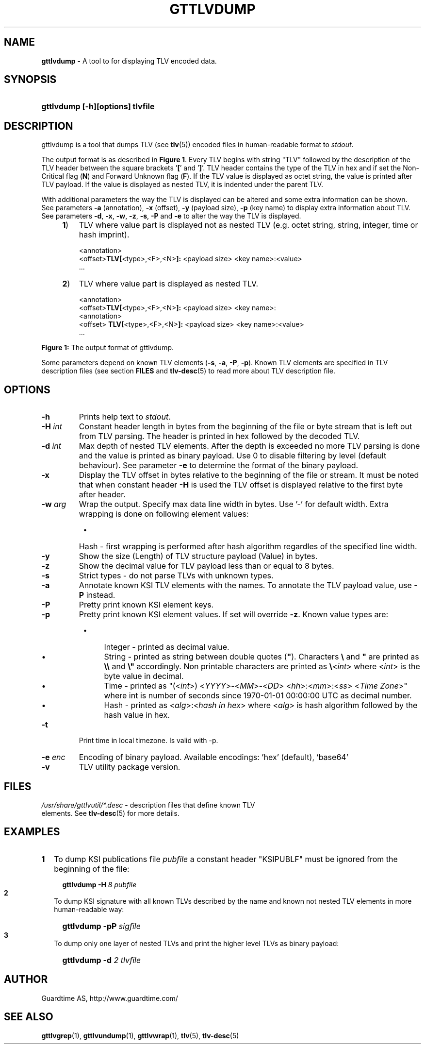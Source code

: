 .TH GTTLVDUMP 1
.\"
.\"
.\"
.SH NAME
\fBgttlvdump \fR- A tool to for displaying TLV encoded data.
.\"
.\"
.SH SYNOPSIS
.\"
.HP 4
\fBgttlvdump [-h][options] tlvfile
.LP
.\"
.\"
.SH DESCRIPTION
.\"
gttlvdump is a tool that dumps TLV (see \fBtlv\fR(5)) encoded files in human-readable format to \fIstdout\fR.
.LP
The output format is as described in \fBFigure 1\fR. Every TLV begins with string "TLV" followed by the description of the TLV header between the square brackets '\fB[\fR' and '\fB]\fR'. TLV header contains the type of the TLV in hex and if set the Non-Critical flag (\fBN\fR) and Forward Unknown flag (\fBF\fR). If the TLV value is displayed as octet string, the value is printed after TLV payload. If the value is displayed as nested TLV, it is indented under the parent TLV.
.LP
With additional parameters the way the TLV is displayed can be altered and some extra information can be shown. See parameters \fB-a\fR (annotation), \fB-x\fR (offset), \fB-y\fR (payload size), \fB-p\fR (key name) to display extra information about TLV. See parameters \fB-d\fR, \fB-x\fR, \fB-w\fR, \fB-z\fR, \fB-s\fR, \fB-P\fR and \fB-e\fR to alter the way the TLV is displayed.
.\"
.RS 4
.TP 3
\fB1\fR)
TLV where value part is displayed not as nested TLV (e.g. octet string, string, integer, time or hash imprint).
.LP
.RS 3
<annotation>
.br
<offset>\fBTLV[\fR<type>,<F>,<N>\fB]:\fR <payload size> <key name>:<value>
.br
 ...
.RE
.LP
.\"
.TP 3
\fB2\fR)
TLV where value part is displayed as nested TLV.
.LP
.RS 3
<annotation>
.br
<offset>\fBTLV[\fR<type>,<F>,<N>\fB]:\fR <payload size> <key name>:
.br
  <annotation>
.br
<offset>  \fBTLV[\fR<type>,<F>,<N>\fB]:\fR <payload size> <key name>:<value>
.br
 ...
.RE
.LP
.RE
\fBFigure 1: \fRThe output format of gttlvdump.
.LP
.\"
Some parameters depend on known TLV elements (\fB-s\fR, \fB-a\fR, \fB-P\fR, \fB-p\fR). Known TLV elements are specified in TLV description files (see section \fBFILES\fR and \fBtlv-desc\fR(5) to read more about TLV description file.
.LP
.\"
.\"
.SH OPTIONS
.\"
.TP
\fB-h\fR
Prints help text to \fIstdout\fR.
.\"
.TP
\fB-H \fIint\fR
Constant header length in bytes from the beginning of the file or byte stream that is left out from TLV parsing. The header is printed in hex followed by the decoded TLV.
.\"
.TP
\fB-d \fIint\fR
Max depth of nested TLV elements. After the depth is exceeded no more TLV parsing is done and the value is printed as binary payload. Use 0 to disable filtering by level (default behaviour). See parameter \fB-e\fR to determine the format of the binary payload. 
.\"
.TP
\fB-x\fR
Display the TLV offset in bytes relative to the beginning of the file or stream. It must be noted that when constant header \fB-H\fR is used the TLV offset is displayed relative to the first byte after header.
.\"
.TP
\fB-w \fIarg\fR
Wrap the output. Specify max data line width in bytes. Use '-' for default width. Extra wrapping is done on following element values:
.RS 8
.IP \(bu 4
Hash - first wrapping is performed after hash algorithm regardles of the specified line width.
.RE
.\"
.TP
\fB-y\fR
Show the size (Length) of TLV structure payload (Value) in bytes.
.\"
.TP
\fB-z\fR
Show the decimal value for TLV payload less than or equal to 8 bytes.
.\"
.TP
\fB-s\fR
Strict types - do not parse TLVs with unknown types.
.\"
.TP
\fB-a\fR
Annotate known KSI TLV elements with the names. To annotate the TLV payload value, use \fB-P\fR instead.
.\"
.TP
\fB-P\fR
Pretty print known KSI element keys.
.\"
.TP
\fB-p\fR
Pretty print known KSI element values. If set will override \fB-z\fR. Known value types are:
.RS 8
.IP \(bu 4
Integer - printed as decimal value.
.IP \(bu 4
String - printed as string between double quotes (\fB"\fR). Characters \fB\\\fR and \fB"\fR are printed as \fB\\\\\fR and \fB\\"\fR accordingly. Non printable characters are printed as \fB\\\fR<\fIint\fR> where <\fIint\fR> is the byte value in decimal.
.IP \(bu 4
Time - printed as "(<\fIint\fR>) <\fIYYYY\fR>-<\fIMM\fR>-<\fIDD\fR> <\fIhh\fR>:<\fImm\fR>:<\fIss\fR> <\fITime Zone\fR>" where int is number of seconds since 1970-01-01  00:00:00  UTC as decimal number.
.IP \(bu 4
Hash - printed as <\fIalg\fR>:<\fIhash in hex\fR> where <\fIalg\fR> is hash algorithm followed by the hash value in hex. 
.RE
.\"
.TP
\fB-t\fR
Print time in local timezone. Is valid with -p.
.\"
.TP
\fB-e \fIenc\fR
Encoding of binary payload. Available encodings: 'hex' (default), 'base64'
.\"
.TP
\fB-v\fR
TLV utility package version.
.LP
.\"
.SH FILES
.\"
.TP
\fI/usr/share/gttlvutil/*.desc\fR - description files that define known TLV elements. See \fBtlv-desc\fR(5) for more details.
.LP 
.\"
.SH EXAMPLES
.\"
.TP 2
\fB1
\fRTo dump KSI publications file \fIpubfile\fR a constant header "KSIPUBLF" must be ignored from the beginning of the file:
.LP
.RS 4
.HP 4
\fBgttlvdump -H\fR \fI8 pubfile\fR
.RE
.\"
.TP 2
\fB2
\fRTo dump KSI signature with all known TLVs described by the name and known not nested TLV elements in more human-readable way:
.LP
.RS 4
.HP 4
\fBgttlvdump -pP \fIsigfile\fR
.RE
.\"
.TP 2
\fB3
\fRTo dump only one layer of nested TLVs and print the higher level TLVs as binary payload:
.LP
.RS 4
.HP 4
\fBgttlvdump -d \fI2 tlvfile\fR
.RE
.LP
.\"
.SH AUTHOR
.LP
Guardtime AS, http://www.guardtime.com/
.LP
.SH SEE ALSO
.LP
\fBgttlvgrep\fR(1), \fBgttlvundump\fR(1), \fBgttlvwrap\fR(1), \fBtlv\fR(5), \fBtlv-desc\fR(5)

